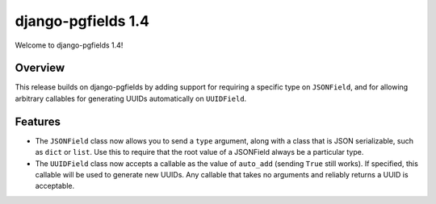 ===================
django-pgfields 1.4
===================

Welcome to django-pgfields 1.4!

Overview
--------

This release builds on django-pgfields by adding support for requiring
a specific type on ``JSONField``, and for allowing arbitrary callables
for generating UUIDs automatically on ``UUIDField``.


Features
--------

* The ``JSONField`` class now allows you to send a ``type`` argument, along
  with a class that is JSON serializable, such as ``dict`` or ``list``.
  Use this to require that the root value of a JSONField always be a
  particular type.
* The ``UUIDField`` class now accepts a callable as the value of
  ``auto_add`` (sending ``True`` still works). If specified, this callable
  will be used to generate new UUIDs.  Any callable that takes no arguments
  and reliably returns a UUID is acceptable.
